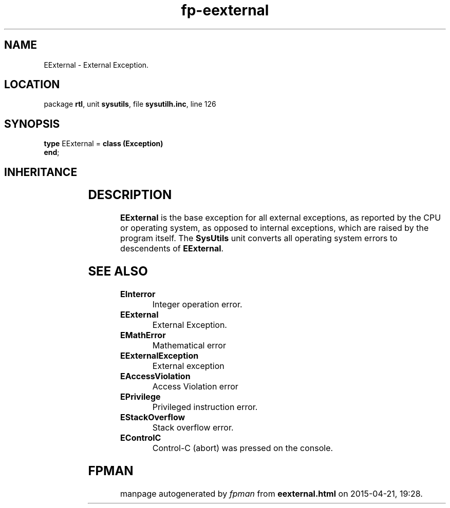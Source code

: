 .\" file autogenerated by fpman
.TH "fp-eexternal" 3 "2014-03-14" "fpman" "Free Pascal Programmer's Manual"
.SH NAME
EExternal - External Exception.
.SH LOCATION
package \fBrtl\fR, unit \fBsysutils\fR, file \fBsysutilh.inc\fR, line 126
.SH SYNOPSIS
\fBtype\fR EExternal = \fBclass (Exception)\fR
.br
\fBend\fR;
.SH INHERITANCE
.TS
l l
l l
l l.
\fBEExternal\fR	External Exception.
\fBException\fR	Base class of all exceptions.
\fBTObject\fR	Base class of all classes.
.TE
.SH DESCRIPTION
\fBEExternal\fR is the base exception for all external exceptions, as reported by the CPU or operating system, as opposed to internal exceptions, which are raised by the program itself. The \fBSysUtils\fR unit converts all operating system errors to descendents of \fBEExternal\fR.


.SH SEE ALSO
.TP
.B EInterror
Integer operation error.
.TP
.B EExternal
External Exception.
.TP
.B EMathError
Mathematical error
.TP
.B EExternalException
External exception
.TP
.B EAccessViolation
Access Violation error
.TP
.B EPrivilege
Privileged instruction error.
.TP
.B EStackOverflow
Stack overflow error.
.TP
.B EControlC
Control-C (abort) was pressed on the console.

.SH FPMAN
manpage autogenerated by \fIfpman\fR from \fBeexternal.html\fR on 2015-04-21, 19:28.

